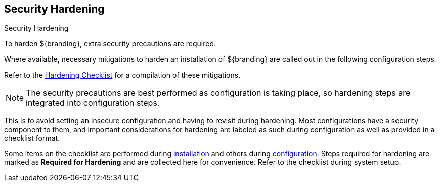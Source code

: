 :title: Security Hardening
:type: securing
:status: published
:summary: Introduction to Hardening.
:parent: Securing
:order: 00

== {title}

.Security Hardening
****
(((Security Hardening)))
To harden ${branding}, extra security precautions are required.

Where available, necessary mitigations to harden an installation of ${branding} are called out in the following configuration steps.

Refer to the <<{reference-prefix}hardening_checklist,Hardening Checklist>> for a compilation of these mitigations.
****

[NOTE]
====
The  security precautions are best performed as configuration is taking place, so hardening steps are integrated into configuration steps.
====

This is to avoid setting an insecure configuration and having to revisit during hardening.
Most configurations have a security component to them, and important considerations for hardening are labeled as such during configuration as well as provided in a checklist format.

Some items on the checklist are performed during <<{managing-prefix}installing,installation>> and others during <<{managing-prefix}configuring,configuration>>.
Steps required for hardening are marked as *Required for Hardening* and are collected here for convenience.
Refer to the checklist during system setup.
